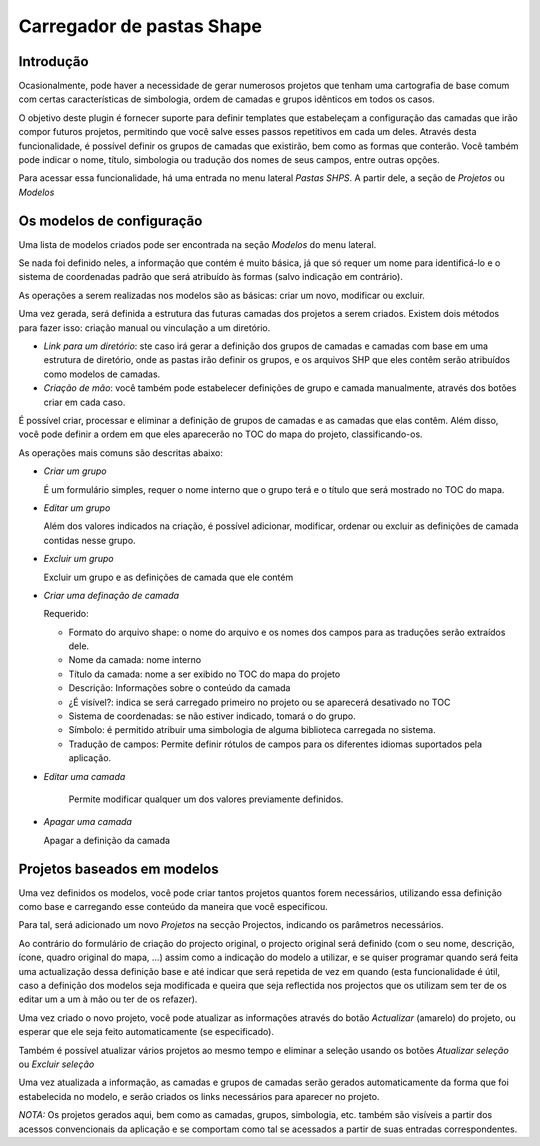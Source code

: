 Carregador de pastas Shape
==========================

Introdução
------------

Ocasionalmente, pode haver a necessidade de gerar numerosos projetos que tenham uma cartografia de base comum com certas características de simbologia, ordem de camadas e grupos idênticos em todos os casos. 


O objetivo deste plugin é fornecer suporte para definir templates que estabeleçam a configuração das camadas que irão compor futuros projetos, permitindo que você salve esses passos repetitivos em cada um deles.
Através desta funcionalidade, é possível definir os grupos de camadas que existirão, bem como as formas que conterão. Você também pode indicar o nome, título, simbologia ou tradução dos nomes de seus campos, entre outras opções.


Para acessar essa funcionalidade, há uma entrada no menu lateral *Pastas SHPS*. A partir dele, a seção de *Projetos* ou *Modelos*

.. image:: ../_static/images/shps_folder_index.png
   :align: center
   


Os modelos de configuração
-------------------------------

Uma lista de modelos criados pode ser encontrada na seção *Modelos* do menu lateral.


Se nada foi definido neles, a informação que contém é muito básica, já que só requer um nome para identificá-lo e o sistema de coordenadas padrão que será atribuído às formas (salvo indicação em contrário).

.. image:: ../_static/images/shps_folder_template_add.png
   :align: center

As operações a serem realizadas nos modelos são as básicas: criar um novo, modificar ou excluir.

.. image:: ../_static/images/shps_folder_template_list.png
   :align: center
   
Uma vez gerada, será definida a estrutura das futuras camadas dos projetos a serem criados. Existem dois métodos para fazer isso: criação manual ou vinculação a um diretório.

* *Link para um diretório*: ste caso irá gerar a definição dos grupos de camadas e camadas com base em uma estrutura de diretório, onde as pastas irão definir os grupos, e os arquivos SHP que eles contêm serão atribuídos como modelos de camadas. 

* *Criação de mão*: você também pode estabelecer definições de grupo e camada manualmente, através dos botões criar em cada caso.



.. image:: ../_static/images/shps_folder_template_add_buttons.png
   :align: center


É possível criar, processar e eliminar a definição de grupos de camadas e as camadas que elas contêm. Além disso, você pode definir a ordem em que eles aparecerão no TOC do mapa do projeto, classificando-os.


.. image:: ../_static/images/shps_folder_template_order.png
   :align: center


As operações mais comuns são descritas abaixo:


.. image:: ../_static/images/shps_folder_template_group_list.png
   :align: center


* *Criar um grupo*

  É um formulário simples, requer o nome interno que o grupo terá e o título que será mostrado no TOC do mapa. 


* *Editar um grupo* 

  Além dos valores indicados na criação, é possível adicionar, modificar, ordenar ou excluir as definições de camada contidas nesse grupo.


* *Excluir um grupo*

  Excluir um grupo e as definições de camada que ele contém

  
.. image:: ../_static/images/shps_folder_template_group_new.png
   :align: center


* *Criar uma definação de camada*

  Requerido:
  
  * Formato do arquivo shape: o nome do arquivo e os nomes dos campos para as traduções serão extraídos dele.
  * Nome da camada: nome interno
  * Título da camada: nome a ser exibido no TOC do mapa do projeto
  * Descrição: Informações sobre o conteúdo da camada
  * ¿É visível?: indica se será carregado primeiro no projeto ou se aparecerá desativado no TOC
  * Sistema de coordenadas: se não estiver indicado, tomará o do grupo.
  * Símbolo: é permitido atribuir uma simbologia de alguma biblioteca carregada no sistema.
  * Tradução de campos: Permite definir rótulos de campos para os diferentes idiomas suportados pela aplicação.
    
    
* *Editar uma camada*

  
    Permite modificar qualquer um dos valores previamente definidos.


* *Apagar uma camada* 

  Apagar a definição da camada


  
.. image:: ../_static/images/shps_folder_template_layer_update.png
   :align: center



Projetos baseados em modelos
-----------------------------------

Uma vez definidos os modelos, você pode criar tantos projetos quantos forem necessários, utilizando essa definição como base e carregando esse conteúdo da maneira que você especificou.


Para tal, será adicionado um novo *Projetos* na secção Projectos, indicando os parâmetros necessários.

.. image:: ../_static/images/shps_folder_project_add.png
   :align: center

Ao contrário do formulário de criação do projecto original, o projecto original será definido (com o seu nome, descrição, ícone, quadro original do mapa, ...) assim como a indicação do modelo a utilizar, e se quiser programar quando será feita uma actualização dessa definição base e até indicar que será repetida de vez em quando (esta funcionalidade é útil, caso a definição dos modelos seja modificada e queira que seja reflectida nos projectos que os utilizam sem ter de os editar um a um à mão ou ter de os refazer).


Uma vez criado o novo projeto, você pode atualizar as informações através do botão *Actualizar* (amarelo) do projeto, ou esperar que ele seja feito automaticamente (se especificado).


.. image:: ../_static/images/shps_folder_project_list.png
   :align: center


Também é possível atualizar vários projetos ao mesmo tempo e eliminar a seleção usando os botões *Atualizar seleção* ou *Excluir seleção*


.. image:: ../_static/images/shps_folder_project_load.png
   :align: center

Uma vez atualizada a informação, as camadas e grupos de camadas serão gerados automaticamente da forma que foi estabelecida no modelo, e serão criados os links necessários para aparecer no projeto.


*NOTA:* Os projetos gerados aqui, bem como as camadas, grupos, simbologia, etc. também são visíveis a partir dos acessos convencionais da aplicação e se comportam como tal se acessados a partir de suas entradas correspondentes.


